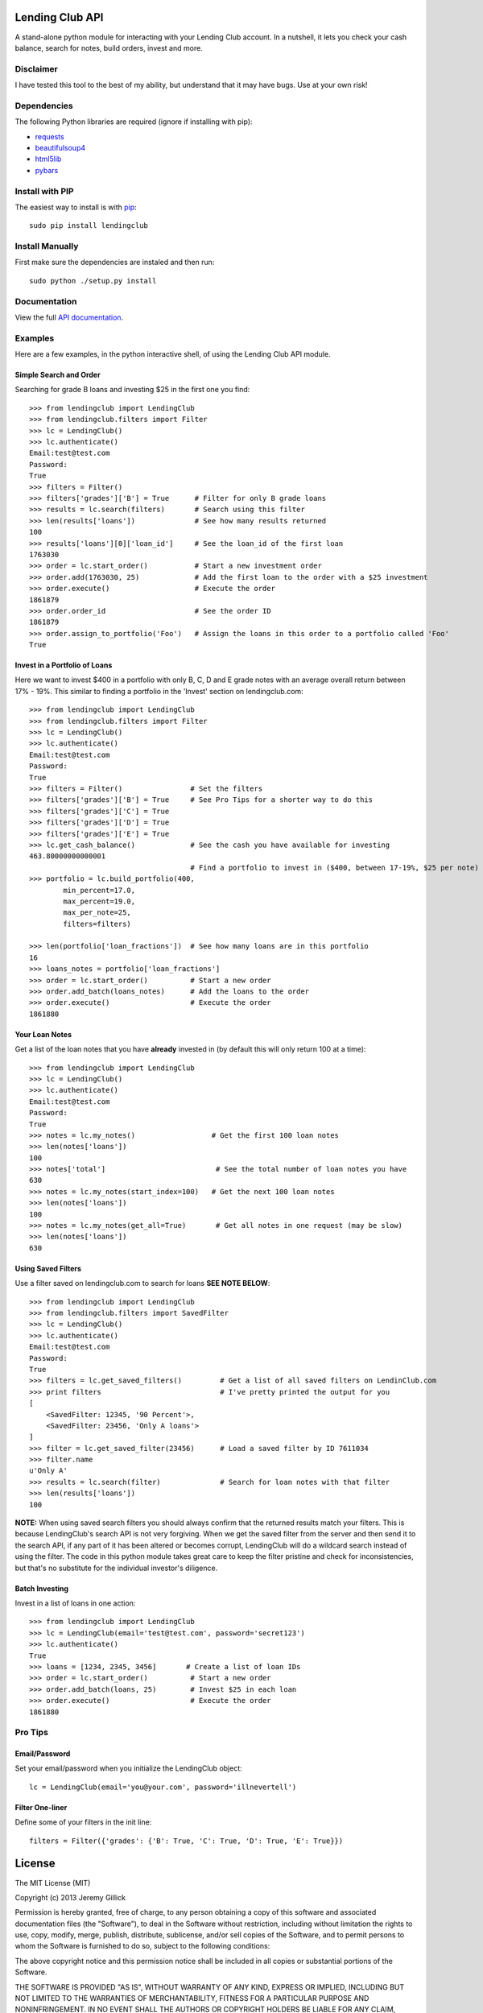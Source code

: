 Lending Club API
================

A stand-alone python module for interacting with your Lending Club account. In a nutshell, it lets you check your cash balance, search for notes, build orders, invest and more.

Disclaimer
----------

I have tested this tool to the best of my ability, but understand that it may have bugs. Use at your own risk!

Dependencies
------------

The following Python libraries are required (ignore if installing with pip):

* `requests <http://docs.python-requests.org/en/latest/>`_
* `beautifulsoup4 <http://www.crummy.com/software/BeautifulSoup/>`_
* `html5lib <https://github.com/html5lib/html5lib-python>`_
* `pybars <https://github.com/wbond/pybars>`_


Install with PIP
----------------

The easiest way to install is with `pip <http://www.pip-installer.org/en/latest/>`_::

    sudo pip install lendingclub

Install Manually
-----------------

First make sure the dependencies are instaled and then run::

    sudo python ./setup.py install

Documentation
-------------
View the full `API documentation <https://python-lendingclub.readthedocs.org/en/latest/>`_.

Examples
--------
Here are a few examples, in the python interactive shell, of using the Lending Club API module.

Simple Search and Order
~~~~~~~~~~~~~~~~~~~~~~~
Searching for grade B loans and investing $25 in the first one you find::

    >>> from lendingclub import LendingClub
    >>> from lendingclub.filters import Filter
    >>> lc = LendingClub()
    >>> lc.authenticate()
    Email:test@test.com
    Password:
    True
    >>> filters = Filter()
    >>> filters['grades']['B'] = True      # Filter for only B grade loans
    >>> results = lc.search(filters)       # Search using this filter
    >>> len(results['loans'])              # See how many results returned
    100
    >>> results['loans'][0]['loan_id']     # See the loan_id of the first loan
    1763030
    >>> order = lc.start_order()           # Start a new investment order
    >>> order.add(1763030, 25)             # Add the first loan to the order with a $25 investment
    >>> order.execute()                    # Execute the order
    1861879
    >>> order.order_id                     # See the order ID
    1861879
    >>> order.assign_to_portfolio('Foo')   # Assign the loans in this order to a portfolio called 'Foo'
    True

Invest in a Portfolio of Loans
~~~~~~~~~~~~~~~~~~~~~~~~~~~~~~~
Here we want to invest $400 in a portfolio with only B, C, D and E grade notes with an average overall return between 17% - 19%. This similar to finding a portfolio in the 'Invest' section on lendingclub.com::

    >>> from lendingclub import LendingClub
    >>> from lendingclub.filters import Filter
    >>> lc = LendingClub()
    >>> lc.authenticate()
    Email:test@test.com
    Password:
    True
    >>> filters = Filter()                # Set the filters
    >>> filters['grades']['B'] = True     # See Pro Tips for a shorter way to do this
    >>> filters['grades']['C'] = True
    >>> filters['grades']['D'] = True
    >>> filters['grades']['E'] = True
    >>> lc.get_cash_balance()             # See the cash you have available for investing
    463.80000000000001
                                          # Find a portfolio to invest in ($400, between 17-19%, $25 per note)
    >>> portfolio = lc.build_portfolio(400,
            min_percent=17.0,
            max_percent=19.0,
            max_per_note=25,
            filters=filters)

    >>> len(portfolio['loan_fractions'])  # See how many loans are in this portfolio
    16
    >>> loans_notes = portfolio['loan_fractions']
    >>> order = lc.start_order()          # Start a new order
    >>> order.add_batch(loans_notes)      # Add the loans to the order
    >>> order.execute()                   # Execute the order
    1861880

Your Loan Notes
~~~~~~~~~~~~~~~
Get a list of the loan notes that you have **already** invested in (by default this will only return 100 at a time)::

    >>> from lendingclub import LendingClub
    >>> lc = LendingClub()
    >>> lc.authenticate()
    Email:test@test.com
    Password:
    True
    >>> notes = lc.my_notes()                  # Get the first 100 loan notes
    >>> len(notes['loans'])
    100
    >>> notes['total']                          # See the total number of loan notes you have
    630
    >>> notes = lc.my_notes(start_index=100)   # Get the next 100 loan notes
    >>> len(notes['loans'])
    100
    >>> notes = lc.my_notes(get_all=True)       # Get all notes in one request (may be slow)
    >>> len(notes['loans'])
    630

Using Saved Filters
~~~~~~~~~~~~~~~~~~~
Use a filter saved on lendingclub.com to search for loans **SEE NOTE BELOW**::

    >>> from lendingclub import LendingClub
    >>> from lendingclub.filters import SavedFilter
    >>> lc = LendingClub()
    >>> lc.authenticate()
    Email:test@test.com
    Password:
    True
    >>> filters = lc.get_saved_filters()         # Get a list of all saved filters on LendinClub.com
    >>> print filters                            # I've pretty printed the output for you
    [
        <SavedFilter: 12345, '90 Percent'>,
        <SavedFilter: 23456, 'Only A loans'>
    ]
    >>> filter = lc.get_saved_filter(23456)      # Load a saved filter by ID 7611034
    >>> filter.name
    u'Only A'
    >>> results = lc.search(filter)              # Search for loan notes with that filter
    >>> len(results['loans'])
    100

**NOTE:** When using saved search filters you should always confirm that the returned results match your filters. This is because LendingClub's search API is not very forgiving. When we get the saved filter from the server and then send it to the search API, if any part of it has been altered or becomes corrupt, LendingClub will do a wildcard search instead of using the filter. The code in this python module takes great care to keep the filter pristine and check for inconsistencies, but that's no substitute for the individual investor's diligence.

Batch Investing
~~~~~~~~~~~~~~~
Invest in a list of loans in one action::

    >>> from lendingclub import LendingClub
    >>> lc = LendingClub(email='test@test.com', password='secret123')
    >>> lc.authenticate()
    True
    >>> loans = [1234, 2345, 3456]       # Create a list of loan IDs
    >>> order = lc.start_order()          # Start a new order
    >>> order.add_batch(loans, 25)        # Invest $25 in each loan
    >>> order.execute()                   # Execute the order
    1861880


Pro Tips
--------

Email/Password
~~~~~~~~~~~~~~
Set your email/password when you initialize the LendingClub object::

    lc = LendingClub(email='you@your.com', password='illnevertell')

Filter One-liner
~~~~~~~~~~~~~~~~
Define some of your filters in the init line::

    filters = Filter({'grades': {'B': True, 'C': True, 'D': True, 'E': True}})


License
=======
The MIT License (MIT)

Copyright (c) 2013 Jeremy Gillick

Permission is hereby granted, free of charge, to any person obtaining a copy
of this software and associated documentation files (the "Software"), to deal
in the Software without restriction, including without limitation the rights
to use, copy, modify, merge, publish, distribute, sublicense, and/or sell
copies of the Software, and to permit persons to whom the Software is
furnished to do so, subject to the following conditions:

The above copyright notice and this permission notice shall be included in
all copies or substantial portions of the Software.

THE SOFTWARE IS PROVIDED "AS IS", WITHOUT WARRANTY OF ANY KIND, EXPRESS OR
IMPLIED, INCLUDING BUT NOT LIMITED TO THE WARRANTIES OF MERCHANTABILITY,
FITNESS FOR A PARTICULAR PURPOSE AND NONINFRINGEMENT. IN NO EVENT SHALL THE
AUTHORS OR COPYRIGHT HOLDERS BE LIABLE FOR ANY CLAIM, DAMAGES OR OTHER
LIABILITY, WHETHER IN AN ACTION OF CONTRACT, TORT OR OTHERWISE, ARISING FROM,
OUT OF OR IN CONNECTION WITH THE SOFTWARE OR THE USE OR OTHER DEALINGS IN
THE SOFTWARE.
